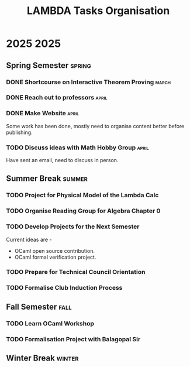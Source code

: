 #+title: LAMBDA Tasks Organisation

* 2025                                                                    :2025:
** Spring Semester                                                      :spring:
*** DONE Shortcourse on Interactive Theorem Proving                      :march:
    CLOSED: [2025-03-28 Wed 23:38]
*** DONE Reach out to professors                                         :april:
    CLOSED: [2025-04-16 Wed 23:38]
*** DONE Make Website                                                    :april:
    CLOSED: [2025-04-18 Fri 01:41]
    Some work has been done, mostly need to organise content better before publishing.
*** TODO Discuss ideas with Math Hobby Group                             :april:
    Have sent an email, need to discuss in person.
** Summer Break                                                         :summer:
*** TODO Project for Physical Model of the Lambda Calc
*** TODO Organise Reading Group for Algebra Chapter 0
*** TODO Develop Projects for the Next Semester
    Current ideas are -
    + OCaml open source contribution.
    + OCaml formal verification project.
*** TODO Prepare for Technical Council Orientation
*** TODO Formalise Club Induction Process
** Fall Semester                                                          :fall:
*** TODO Learn OCaml Workshop
*** TODO Formalisation Project with Balagopal Sir
** Winter Break                                                         :winter:
